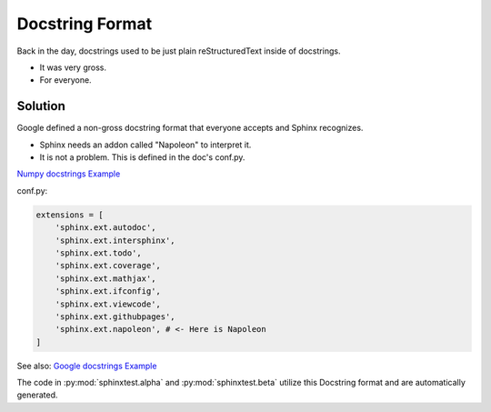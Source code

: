 Docstring Format
================

Back in the day, docstrings used to be just plain
reStructuredText inside of docstrings.

* It was very gross.
* For everyone.

Solution
--------

Google defined a non-gross docstring format that everyone accepts
and Sphinx recognizes.

* Sphinx needs an addon called "Napoleon" to interpret it.
* It is not a problem. This is defined in the doc's conf.py.

`Numpy docstrings Example <https://sphinxcontrib-napoleon.readthedocs.io/en/latest/example_numpy.html>`_

conf.py:

.. code-block:: python

   extensions = [
       'sphinx.ext.autodoc',
       'sphinx.ext.intersphinx',
       'sphinx.ext.todo',
       'sphinx.ext.coverage',
       'sphinx.ext.mathjax',
       'sphinx.ext.ifconfig',
       'sphinx.ext.viewcode',
       'sphinx.ext.githubpages',
       'sphinx.ext.napoleon', # <- Here is Napoleon
   ]

See also: `Google docstrings Example <https://sphinxcontrib-napoleon.readthedocs.io/en/latest/example_google.html>`_

The code in :py:mod:`sphinxtest.alpha` and :py:mod:`sphinxtest.beta` utilize this Docstring format
and are automatically generated.
